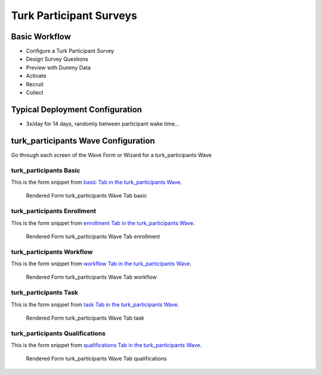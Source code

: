 .. This file was automatically generated from SCRIPT_NAME -- do not modify it except to change the relevant twig file!

..  _turk_participants_type:

Turk Participant Surveys
=======================================


Basic Workflow
-------------------------
* Configure a Turk Participant Survey
* Design Survey Questions
* Preview with Dummy Data
* Activate
* Recruit
* Collect

Typical Deployment Configuration
--------------------------------

* 3x/day for 14 days, randomly between participant wake time...

turk_participants Wave Configuration
------------------------

Go through each screen of the Wave Form or Wizard for a turk_participants Wave

turk_participants Basic
^^^^^^^^^^^^^^^^^^^^^^^^^^^^^^^^^^^^^^^^^^^^^^^^^^^^^^^^^^

This is the form snippet from `basic Tab in the turk_participants Wave
<http://behattest.stagingsurvos.com/waves/dummy/turk_participants#basic>`_.

.. figure::  /images/modules/turk_participants_basic.png

   Rendered Form turk_participants Wave Tab basic

.. raw:: html

    <div class="wy-table-responsive">
    <table border="1" class="docutils">
        <colgroup>
        <col width="15%">
        <col width="25%">
        <col width="60%">
        </colgroup>
        <thead valign="bottom">
            <tr class="row-odd">
                <th class="head">Field</th>
                <th class="head">Info</th>
                <th class="head">Description</th>
            </tr>
        </thead>
        <tbody valign="top">
                                    <tr class="row-odd">
                <th class="head">
                    Name                </th>
                <td>
                                            <b>Type</b>: string(80)                            <br>
                        <b>Required</b>: No<br>
                                                                                    </td>
                <td>
                                    </td>
            </tr>
                                    <tr class="row-even">
                <th class="head">
                    Code                </th>
                <td>
                                            <b>Type</b>: string(80)                            <br>
                        <b>Required</b>: Yes<br>
                                                                                    </td>
                <td>
                                    </td>
            </tr>
                                    <tr class="row-odd">
                <th class="head">
                    Bulk Import                </th>
                <td>
                                            <b>Type</b>: string(24)                            <br>
                        <b>Required</b>: No<br>
                                                                                    </td>
                <td>
                                    </td>
            </tr>
                                    <tr class="row-even">
                <th class="head">
                    Notes                </th>
                <td>
                                            <b>Type</b>: text                            <br>
                        <b>Required</b>: No<br>
                                                                                    </td>
                <td>
                                    </td>
            </tr>
                                    <tr class="row-odd">
                <th class="head">
                    Is Active                </th>
                <td>
                                            <b>Type</b>: boolean                            <br>
                        <b>Required</b>: No<br>
                                                                                    </td>
                <td>
                    Uncheck to disable and archive                </td>
            </tr>
                    </tbody>
    </table>
    </div>


turk_participants Enrollment
^^^^^^^^^^^^^^^^^^^^^^^^^^^^^^^^^^^^^^^^^^^^^^^^^^^^^^^^^^

This is the form snippet from `enrollment Tab in the turk_participants Wave
<http://behattest.stagingsurvos.com/waves/dummy/turk_participants#enrollment>`_.

.. figure::  /images/modules/turk_participants_enrollment.png

   Rendered Form turk_participants Wave Tab enrollment

.. raw:: html

    <div class="wy-table-responsive">
    <table border="1" class="docutils">
        <colgroup>
        <col width="15%">
        <col width="25%">
        <col width="60%">
        </colgroup>
        <thead valign="bottom">
            <tr class="row-odd">
                <th class="head">Field</th>
                <th class="head">Info</th>
                <th class="head">Description</th>
            </tr>
        </thead>
        <tbody valign="top">
                                    <tr class="row-odd">
                <th class="head">
                    Auto-Enroll                </th>
                <td>
                                            <b>Type</b>: boolean                            <br>
                        <b>Required</b>: No<br>
                                                                                    </td>
                <td>
                    When a member registers via text or the web, automatically enroll them in this wave                </td>
            </tr>
                                    <tr class="row-even">
                <th class="head">
                    Notification                </th>
                <td>
                                            <b>Type</b>: boolean                            <br>
                        <b>Required</b>: No<br>
                                                                                    </td>
                <td>
                    Notify Designated Administrators with Survey Results                </td>
            </tr>
                    </tbody>
    </table>
    </div>


turk_participants Workflow
^^^^^^^^^^^^^^^^^^^^^^^^^^^^^^^^^^^^^^^^^^^^^^^^^^^^^^^^^^

This is the form snippet from `workflow Tab in the turk_participants Wave
<http://behattest.stagingsurvos.com/waves/dummy/turk_participants#workflow>`_.

.. figure::  /images/modules/turk_participants_workflow.png

   Rendered Form turk_participants Wave Tab workflow

.. raw:: html

    <div class="wy-table-responsive">
    <table border="1" class="docutils">
        <colgroup>
        <col width="15%">
        <col width="25%">
        <col width="60%">
        </colgroup>
        <thead valign="bottom">
            <tr class="row-odd">
                <th class="head">Field</th>
                <th class="head">Info</th>
                <th class="head">Description</th>
            </tr>
        </thead>
        <tbody valign="top">
                                    <tr class="row-odd">
                <th class="head">
                    Tracked                </th>
                <td>
                                            <b>Type</b>: boolean                            <br>
                        <b>Required</b>: No<br>
                                                                                    </td>
                <td>
                    Capture Location with Web Survey                </td>
            </tr>
                                    <tr class="row-even">
                <th class="head">
                    Incoming Queue                </th>
                <td>
                                            <b>Type</b>: mixed
                                    </td>
                <td>
                    Incoming queue, for creating or updating assignments.  (need background task?)                </td>
            </tr>
                                    <tr class="row-odd">
                <th class="head">
                    Turk Deployment                </th>
                <td>
                                            <b>Type</b>: string(12)                            <br>
                        <b>Required</b>: Yes<br>
                                                                                    </td>
                <td>
                                    </td>
            </tr>
                                    <tr class="row-even">
                <th class="head">
                    Notification                </th>
                <td>
                                            <b>Type</b>: boolean                            <br>
                        <b>Required</b>: No<br>
                                                                                    </td>
                <td>
                    Notify Designated Administrators with Survey Results                </td>
            </tr>
                                    <tr class="row-odd">
                <th class="head">
                    Auto Publish                </th>
                <td>
                                            <b>Type</b>: boolean                            <br>
                        <b>Required</b>: No<br>
                                                                                    </td>
                <td>
                    Auto-publish tasks to Turk/Import when queued                </td>
            </tr>
                    </tbody>
    </table>
    </div>


turk_participants Task
^^^^^^^^^^^^^^^^^^^^^^^^^^^^^^^^^^^^^^^^^^^^^^^^^^^^^^^^^^

This is the form snippet from `task Tab in the turk_participants Wave
<http://behattest.stagingsurvos.com/waves/dummy/turk_participants#task>`_.

.. figure::  /images/modules/turk_participants_task.png

   Rendered Form turk_participants Wave Tab task

.. raw:: html

    <div class="wy-table-responsive">
    <table border="1" class="docutils">
        <colgroup>
        <col width="15%">
        <col width="25%">
        <col width="60%">
        </colgroup>
        <thead valign="bottom">
            <tr class="row-odd">
                <th class="head">Field</th>
                <th class="head">Info</th>
                <th class="head">Description</th>
            </tr>
        </thead>
        <tbody valign="top">
                                    <tr class="row-odd">
                <th class="head">
                    Task Title                </th>
                <td>
                                            <b>Type</b>: text                            <br>
                        <b>Required</b>: Yes<br>
                                                                                    </td>
                <td>
                    Seen by Workers                </td>
            </tr>
                                    <tr class="row-even">
                <th class="head">
                    Description                </th>
                <td>
                                            <b>Type</b>: text                            <br>
                        <b>Required</b>: Yes<br>
                                                                                    </td>
                <td>
                    Seen by Workers                </td>
            </tr>
                                    <tr class="row-odd">
                <th class="head">
                    Deployment Keywords                </th>
                <td>
                                            <b>Type</b>: text                            <br>
                        <b>Required</b>: No<br>
                                                                                    </td>
                <td>
                    Keywords make searching for jobs easier                </td>
            </tr>
                                    <tr class="row-even">
                <th class="head">
                    Reward                </th>
                <td>
                                            <b>Type</b>: text                            <br>
                        <b>Required</b>: Yes<br>
                                                                                    </td>
                <td>
                    in USD, can be formula                </td>
            </tr>
                                    <tr class="row-odd">
                <th class="head">
                    Repetitions                </th>
                <td>
                                            <b>Type</b>: integer                            <br>
                        <b>Required</b>: Yes<br>
                                                                                    </td>
                <td>
                    Number of Repetitions (aka raters)                </td>
            </tr>
                                    <tr class="row-even">
                <th class="head">
                    HIT Lifeftime                </th>
                <td>
                                            <b>Type</b>: integer                            <br>
                        <b>Required</b>: Yes<br>
                                                                                    </td>
                <td>
                    e.g. 1d 3h 5m for 1 day, 3 hour and 5 minutes                </td>
            </tr>
                                    <tr class="row-odd">
                <th class="head">
                    Time Worker has to complete assignment                </th>
                <td>
                                            <b>Type</b>: integer                            <br>
                        <b>Required</b>: Yes<br>
                                                                                    </td>
                <td>
                                    </td>
            </tr>
                                    <tr class="row-even">
                <th class="head">
                    Auto Approval                </th>
                <td>
                                            <b>Type</b>: integer                            <br>
                        <b>Required</b>: Yes<br>
                                                                                    </td>
                <td>
                    Amount of time before Assignment is automatically approved "
                            ."(faster if consensus reached)                </td>
            </tr>
                    </tbody>
    </table>
    </div>


turk_participants Qualifications
^^^^^^^^^^^^^^^^^^^^^^^^^^^^^^^^^^^^^^^^^^^^^^^^^^^^^^^^^^

This is the form snippet from `qualifications Tab in the turk_participants Wave
<http://behattest.stagingsurvos.com/waves/dummy/turk_participants#qualifications>`_.

.. figure::  /images/modules/turk_participants_qualifications.png

   Rendered Form turk_participants Wave Tab qualifications

.. raw:: html

    <div class="wy-table-responsive">
    <table border="1" class="docutils">
        <colgroup>
        <col width="15%">
        <col width="25%">
        <col width="60%">
        </colgroup>
        <thead valign="bottom">
            <tr class="row-odd">
                <th class="head">Field</th>
                <th class="head">Info</th>
                <th class="head">Description</th>
            </tr>
        </thead>
        <tbody valign="top">
                                    <tr class="row-odd">
                <th class="head">
                    Use Qualifications                </th>
                <td>
                                            <b>Type</b>: boolean                            <br>
                        <b>Required</b>: No<br>
                                                                                    </td>
                <td>
                    Restrict tasks to qualified people                </td>
            </tr>
                                    <tr class="row-even">
                <th class="head">
                    Locale                </th>
                <td>
                                            <b>Type</b>: string(32)                            <br>
                        <b>Required</b>: No<br>
                                                                                    </td>
                <td>
                                    </td>
            </tr>
                                    <tr class="row-odd">
                <th class="head">
                    MinApprovalRate                </th>
                <td>
                                            <b>Type</b>: integer                            <br>
                        <b>Required</b>: No<br>
                                                                                    </td>
                <td>
                                    </td>
            </tr>
                                    <tr class="row-even">
                <th class="head">
                    MinApprovedHits                </th>
                <td>
                                            <b>Type</b>: integer                            <br>
                        <b>Required</b>: No<br>
                                                                                    </td>
                <td>
                                    </td>
            </tr>
                                    <tr class="row-odd">
                <th class="head">
                    Qualifications                </th>
                <td>
                                            <b>Type</b>: text                            <br>
                        <b>Required</b>: No<br>
                                                                                    </td>
                <td>
                    SET THESE IN JOB! <strong>Valid qualification types are: </strong> . <br><strong>Valid operators are: </strong>                 </td>
            </tr>
                    </tbody>
    </table>
    </div>


